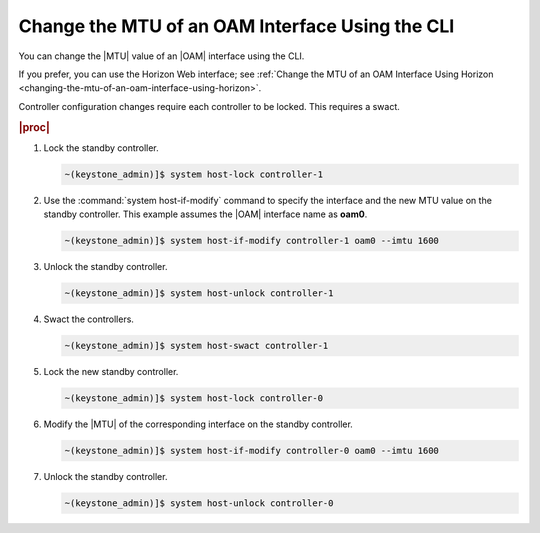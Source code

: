 
.. nnm1552672805879
.. _changing-the-mtu-of-an-oam-interface-using-the-cli:

================================================
Change the MTU of an OAM Interface Using the CLI
================================================

You can change the |MTU| value of an |OAM| interface using the CLI.

If you prefer, you can use the Horizon Web interface; see
:ref:`Change the MTU of an OAM Interface Using Horizon
<changing-the-mtu-of-an-oam-interface-using-horizon>`.

Controller configuration changes require each controller to be locked. This
requires a swact.

.. rubric:: |proc|

#.  Lock the standby controller.

    .. code-block:: none

        ~(keystone_admin)]$ system host-lock controller-1

#.  Use the :command:`system host-if-modify` command to specify the interface
    and the new MTU value on the standby controller. This example assumes the
    |OAM| interface name as **oam0**.

    .. code-block:: none

        ~(keystone_admin)]$ system host-if-modify controller-1 oam0 --imtu 1600

#.  Unlock the standby controller.

    .. code-block:: none

        ~(keystone_admin)]$ system host-unlock controller-1

#.  Swact the controllers.

    .. code-block:: none

        ~(keystone_admin)]$ system host-swact controller-1

#.  Lock the new standby controller.

    .. code-block:: none

        ~(keystone_admin)]$ system host-lock controller-0

#.  Modify the |MTU| of the corresponding interface on the standby controller.

    .. code-block:: none

        ~(keystone_admin)]$ system host-if-modify controller-0 oam0 --imtu 1600

#.  Unlock the standby controller.

    .. code-block:: none

        ~(keystone_admin)]$ system host-unlock controller-0
